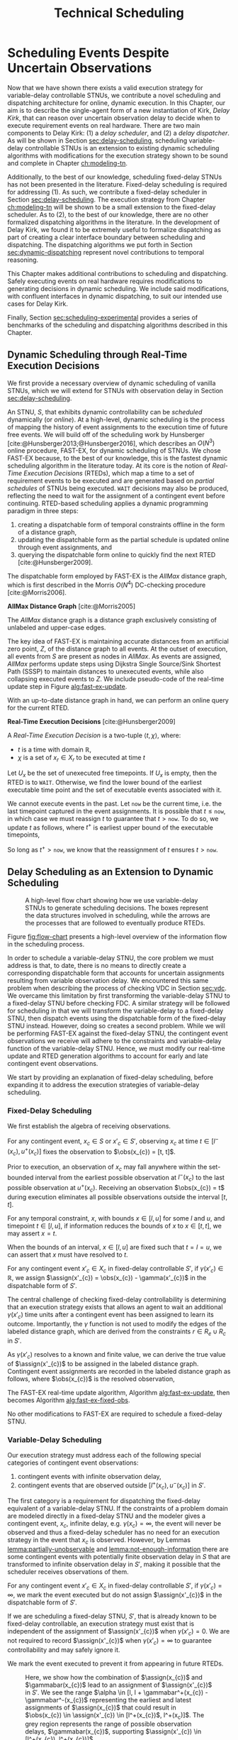 #+title: Technical Scheduling

* COMMENT
:PROPERTIES:
:startup: content
:END:
** TODO consistency with "noop"
is it =noop= or =no-op= or $\mathit{noop}$ or /noop/ or /no-op/?
** TODO consistency with capitalization and italics of Scheduler, Delay Scheduler, Dispatcher, Driver
** TODO we need an =updateSchedule= algo defined in the execution strategy section
include the fact that it returns if an event is buffered
** TODO clean up fast-ex algos
- [ ] double check accuracy!
- [ ] weird italics
- [ ] check for loop usage
** TODO fix:observations is weird. fix notation, caption
** TODO RTED defn is missing info in the scheduler section. also check it is accurate wrt code
** extra content 1
Bhargava et al. [cite:@Bhargava2018] addressed this ambiguity in contingent event assignment by
first transforming the VDC STNU into a controllability-equivalent fixed-delay STNU. With fixed
observation delay, we /do/ have the guarantee that we learn the exact assignment of contingent
events (so long as the observation delay is not infinite). Thus, scheduling a fixed-delay STNU only
differs from scheduling a vanilla STNU in that we must subtract a fixed observation delay when we
make contingent event assignments. Otherwise, the dispatchable form is the same as in the case of a
vanilla STNU, and we can choose any STNU scheduling algorithm to generate execution decisions.

# TODO explain "execution space" earlier?
# TODO wc "tractable"
The flow from variable-delay STNU to fixed-delay STNU to dispatchable form may appear sufficient to
enable scheduling of variable-delay STNUs, but we must contend with a novel issue: the execution
spaces of the original variable-delay STNU and its transformed fixed-delay equivalent are
mismatched. Nature is obliged to respect the uncertainties of the original variable-delay STNU. As
will be shown later, the fixed-delay equivalent reduces the execution space to make the
controllability check tractable. As such, we may receive observations outside the range of the
contingent links in the fixed-delay STNU, which we must reconcile with the dispatchable form. See
Figure [[fig:flow-chart]] for an overview of the information flow in scheduling a variable-delay STNU.
** old explanation of buffering and imagining
Next, in comparing the bounds of $x_{c}$ and $x'_{c}$ when $u - l \geq \gammabar^+(x_c) -
\gammabar^-(x_c)$, $x'_{c} \in [l^+(x_{c}), u^-(x_{c})]$ (Lemma [[lemma:main-tightening]]) there are
three regimes of observations of $\obs(x_{c})$ we must consider:

# TODO might be wordy
Nature decides in which regime we receive $\obs(x_{c})$. We are faced with the unique challenge of
deciding how to act when Nature selects an $\obs(x_{c})$ that fails to follow the constraints of
$S'$, eg. $\obs(x_{c}) < l^+(x_{c}) \lor \obs(x_{c}) > u^-(x_{c})$, which would lead to an
assignment, $\assign(x'_{c})$, in the first or third regimes above. In plainer words, the contingent
links of $S$ and $S'$ do not have the same constraints. We make assignments in $S'$, but we receive
observations from $S$. We need to decide how to act when we observe a contingent event earlier or
later than we expect according to $S'$, because if we blindly assigned $\assign(x'_{c})$ outside its
constraints from $S'$, we lose the guarantee of controllability. Our only choice is to find a
strategy to assign $x'_{c}$ that respects the constraints of $S'$, despite observing $x_{c}$ earlier
or later than expected. We do so by reasoning over the possible /range/ of assignments,
$\assign(x_{c})$, that could have led to a particular observation, $\obs(x_{c})$. What we find is
that, due to the uncertainty in observation delay, we are allowed to /modify/ our assignment of
$\assign(x'_{c})$ to ensure it respects $S'$. We present two modification strategies for addressing
the first and third cases, which we call /buffering/ and /imagining/ respectively.

We first address the case where $\obs(x_{c}) < l^+(x_{c})$. As shown in Lemma
[[lemma:buffering-imagining]], buffering is a valid execution strategy for early observations.

#+label: lemma:buffering
#+latex: \begin{lemma}
#+latex: \label{lemma:buffering}
If a contingent event, $x_{c} \in X_{c}$, is observed earlier than the bounds of $x'_{c}$ in $S'$
for a fixed-delay controllable $S'$, $\obs(x_{c}) < l^+(x_{c})$, we perform a /buffering/ operation
by letting $\assign(x'_{c}) = l^+(x_{c})$ in $S'$.
#+latex: \end{lemma}

#+latex: \begin{proof}
# Our strategy is to artificially assign \assign(x'_{c}) \in [l^+(x_{c}), l^+(x_{c})]$, or, in other
# words, /buffer/ it.

# TODO ditch g(x_c) in graph
# TODO subscripts and superscripts look like garbage in g docs
To demonstrate why buffering is sound, we compare the bounds of $x_{c}$ in $S$ and $x'_{c}$ in $S'$
to show that our execution strategy for $\assign(x'_{c})$ is applicable to any $\assign(x_{c}) \in
[l, l^+(x_{c})]$.

We know that $S'$ is fixed-delay controllable when $\assign(x'_{c}) \in [l^+(x_{c}), u^-(x_{c})]$.
Consider an observation at the lower bound of $\assign(x'_{c}), $\obs(x_{c}) = l^+(x_{c})$. We can
discern the range of possible assignments of $x_{c}$ in $S$ (Using Lemma
[[lemma:information-fixes-bounds]] to rewrite $o(x_{c}) = l^+(x_{c})$ as $o(x_{c}) = [l^+(x_{c}),
l^+(x_{c})]$).

#+begin_export tex
\begin{align*}
\obs(x_{c}) &= \assign(x_{c}) + \gammabar(x_{c}) \\
\assign(x_{c}) &= \obs(x_{c}) - \gammabar(x_{c}) \\
\assign(x_{c}) &= [l^+(x_{c}), l^+(x_{c})] - [\gammabar^-(x_{c}), \gammabar^+(x_{c})] \\
\assign(x_{c}) &= [l, l + (\gammabar^+(x_{c}) - \gammabar^-(x_{c}))]
\end{align*}
#+end_export

Let $\alpha = [l, l + (\gammabar^+(x_{c}) - \gammabar^-(x_{c}))]$ for this Lemma.

Given $S'$ is fixed-delay controllable, there must exist an execution strategy when $\assign(x'_{c})
= l^+(x_{c})$, which entails the same execution strategy applies for any assignment of
$\assign(x_{c}) \in \alpha$. Thus, during execution, if we can show that $\assign(x_{c}) \subseteq
\alpha$, we can safely act as if $\assign(x'_{c}) = l^+(x_{c})$.

Now, let $\obs(x_{c}) = l^+(x_{c}) - \epsilon$ for some small, positive $\epsilon$. Accordingly, it
is the case that $\assign(x_{c})$ must fall in the range,

#+begin_export tex
\begin{align*}
\assign(x_{c}) &= [(l^+(x_{c}) - \epsilon) - [\gammabar^-(x_{c}), \gammabar^+(x_{c})] \\
\assign(x_c) &= [l^+(x_{c}) - \epsilon, l^+(x_{c}) - \epsilon] - [\gammabar^-(x_{c}), \gammabar^+(x_{c})] \\
\assign(x_c) &= [l - \epsilon, l + (\gammabar^+(x_{c}) - \gammabar^-(x_{c})) - \epsilon]
\end{align*}
#+end_export

Of course, $\assign(x_{c})$ must respect the original bounds of $x_{c}$, $x_{c} \in [l, u]$.

#+begin_export tex
\begin{align*}
\assign(x_c) &= [l - \epsilon, l + \gammabar^+(x_{c}) - \gammabar^-(x_{c}) - \epsilon] \cap [l, u]
\assign(x_c) &= [l, l + (\gammabar^+(x_{c}) - \gammabar^-(x_{c})) - \epsilon]
\end{align*}
#+end_export

Let $\beta = [l, l + (\gammabar^+(x_{c}) - \gammabar^-(x_{c})) - \epsilon]$ for this Lemma. See
Figure [[fig:observations]] for a visual representation of how an observation $\obs(x_{c})$ is
interpreted as an assignment \assign(x'_{c})$ during scheduling.

We see that $\beta \subset \alpha$. Thus, if we receive an observation $\obs(x_{c})$ earlier than
$l^+(x_{c})$, we may safely buffer by applying the execution strategy from an assignment of
$\obs(x_{c}) = \assign(x'_{c}) = l^+(x_{c})$.
#+begin_export tex
\end{proof}
#+end_export

Next,we address the case where $\obs(x_{c}) > u^-(x_{c})$.

#+label: lemma:imagining
#+begin_export tex
\begin{lemma}
\label{lemma:imagining}
If a contingent event, $x_{c} \in X_{c}$, will be observed after the bounds of $x'_{c}$, $\obs(x_{c}) > u^-(x_{c})$, we \textit{imagine} we have received it by assigning $\assign(x'_{c}) = u^-(x_{c})$ in $S'$.
\end{lemma}
#+end_export

#+begin_export tex
\begin{proof}
#+end_export
We apply the same argument to /imagining/ late events. We now consider an observation at the upper
bounds of $x'_{c}$, $\obs(x_{c}) = \assign(x'_{c}) = u^-(x_{c})$. We then have a new $\alpha$
representing the range of the earliest and latest assignments to $\assign(x_{c})$,

#+begin_export tex
\begin{align*}
\alpha &= u^-(x_{c}) - g(x_{c}) \\
       &= [u^-(x_{c}), u^-(x_{c})] - [\gammabar^-(x_{c}), \gammabar^+(x_{c})] \\
\alpha &= [u - (\gammabar^+(x_{c}) - \gammabar^-(x_{c})), u]
\end{align*}
#+end_export

Once again, if $S'$ is fixed-delay controllable, there must exist an execution strategy for
$\assign(x'_{c}) = u^-(x_{c})$. It follows that we can apply this execution strategy when
$\assign(x_{c}) \in \alpha$.

If we receive a late observation, $\obs(x_{c}) = u^-(x_{c}) + \epsilon$, we find that
$\assign(x_{c})$ must fall in the range of a new $\beta$, where

#+begin_export tex
\begin{align*}
\beta &= \left[ (u^-(x_{c}) + \epsilon) - g(x_{c}) \right] \cap [l, u] \\
      &= \left[ [u^-(x_{c}) + \epsilon, u^-(x_{c}) + \epsilon] - [\gammabar^-(x_{c}), \gammabar^+(x_{c})] \right] \cap [l, u] \\
      &= [u - (\gammabar^+(x_{c}) - \gammabar^-(x_{c})) + \epsilon, u + \epsilon] \cap [l, u] \\
\beta &= [u - (\gammabar^+(x_{c}) - \gammabar^-(x_{c})) + \epsilon, u]
\end{align*}
#+end_export

We find that $\beta \subset \alpha$ again and can safely imagine that we received $\obs(x_{c}) =
u^-(x_{c})$. Of course, we need not wait to receive a late observation of $x_{c}$ only to assign it
to a time in the past. During execution, if we have not received $\obs(x_{c})$ by $u^-(x_{c})$, we
imagine an observation arrived at $\obs(x_{c}) = u^-(x_{c})$ and thus assign $\assign(x'_{c}) =
u^-(x_{c})$. We then ignore the real observation of $x_{c}$ that we receive later.
#+begin_export tex
\end{proof}
#+end_export

** extra content 2 - analogy
To solidify the process of scheduling a variable-delay STNU, consider the following analogy.

#+begin_quote
Alex wants to go hiking in the woods. The area is unfamiliar to them, so they ask their friend, Sam,
who hiked these trails a long time ago, to give them directions to traverse from the trailhead to a
particularly spectacular overlook. Sam has a working idea of the trail map, but their memory is
imperfect. Regardless, they guarantee Alex that their directions will lead Alex to the overlook even
if the woods have changed over the years. Sam writes down directions like "turn left after 500
meters at the giant oak tree" and "turn right after 100 meters when you see the brook." Alex knows
that Nature will not necessarily obey Sam's directions. They may observe a giant oak tree earlier
than expected, so they must then wait to take the next trail going left. Or the brook may have dried
up, so they imagine they saw one near where Sam thought it would be and take the next right. While
hiking, Alex is charged with reconciling Sam's directions with their own observations. Even though
they may identify the landmarks in Sam's directions earlier or later than expected, their actions
will need to follow Sam's instructions to maintain the guarantee of reaching the overlook.
#+end_quote

In our analogy, $S$ models the current state of the hiking trails and the full range of projections,
while $S'$ is Sam's working memory of them. Sam's directions are the execution strategy described by
the AllMax graph we get by checking the fixed-delay controllability of $S'$. Observations of Nature
obey $S$. Alex is charged with reconciling their observations from $S$ with Sam's hiking directions
from $S'$. The analogy ends here, though, as the math and logic of temporal reasoning do not neatly
translate into hiking. Luckily, we have more information than Alex. Unlike human memory, which is
untrustworthy and irrational, the fixed-delay STNU, $S'$, is created by a set of Lemmas with
deterministic outcomes. As such, we have the means to interpret how observations in $S$ /would
appear/ in $S'$, which will be critical in adapting our fixed-delay execution strategy in response
to variable observation delay.

Our key challenge for scheduling an STNU with variable observation delay is reconciling observations
from $S$ with the dispatchable form from $S'$.

During execution, we observe the outcome of contingent events $\obs(x_{c})$ in $S$, but we make
assignments in the dispatchable form of $\assign(x'_{c})$ in $S'$. Despite being equivalent with
respect to controllability, the bounds of contingent links $x_{c}$ in $S$ and $x'_{c}$ in $S'$ are
not equivalent.
** extra content about the dispatcher
# TODO is the salient point here RTEDs? or is there something else that's more important about the
# relationship between the dispatcher and the scheduler?
This thesis contributes a dynamic dispatching algorithm for which the process of generating RTEDs is
a subroutine. As such, a dedicated dispatcher layer is required to
translate RTEDs to real actions at the right time. The dispatcher will request RTEDs and then wait
until the time window of the execution to trigger their execution.

# This thesis contributes a novel dispatching algorithm that works with any dynamic scheduler.

# TODO these paragraphs need to be cleaned up and streamlined

# scheduler doesn't do any "extraneous" jobs (extraneous is a good word. use it?)
A /dynamic dispatcher/ (or just "dispatcher") is an interface layer situated between the scheduler
and a /driver/ that communicates with hardware. The dispatcher has a two-fold responsibility: it
triggers the execution of RTEDs in the outside world by communicating with the driver (Section
[[sec:dynamic-dispatching]]), and it relays observations from the outside world about the execution of
events to the scheduler (Section [[sec:event-observations]]). An explicit dispatching layer allows us to
centralize the logic for interacting with the outside world therein, keeping the scheduler simple.
In the implementation of Kirk used in this thesis, the scheduler wholly consists of the algorithms
described above, nothing more. We go so far as to enforce that the scheduler itself has no notion of
a clock. Instead, the dispatcher has a clock. When the dispatcher wants the scheduler to update
itself, it is required to send both an event and a elapsed time to the scheduler.

Consequently, the dispatching algorithm is separate from the scheduler. As such, there is no hard
requirement on the FAST-EX-based scheduler described above. Any scheduling algorithm that produces
RTEDs adhering to Definition [[def:rted-op]] would be compatible with the dispatcher described below.

** I think VDC->FDC algo? not sure why this was here
Let $x$ be a temporal event, $x \forall x \in X_{c} \cup X_{e}$.

#+begin_export tex
\begin{algorithm}[H]
\SetAlgoLined
\SetKwFunction{Return}{return}
\SetKwInput{Input}{Input}
\SetKwInput{Output}{Output}
\SetKwInput{Algorithm}{\textsc{VDC-FAST-EX-Update}}
\SetKwInput{Initialize}{Initialization}
\SetKwIF{If}{ElseIf}{Else}{if}{then}{else if}{else}{endif}
\Indm
\Input{AllMax Graph $G$; fixed-delay function $\gamma(x'_{c})$; Observation $\obs(x_{c})$}
\Output{Updated AllMax Graph $G$}
\Initialize{}
\Indp
\Indm
\Algorithm{}
\Indp
\For{$l \in S'.contingentLinks()$} {
    $x_c \leftarrow l.endpoint()$\;
    $a, b \leftarrow l.bounds()$\;
    \If{$\gammabar^+(x_c) == \infty$ or $\gammabar^+(x_c) == \gammabar^-(x_c)$} {
        $\gamma'(x_c) \leftarrow \gammabar^+(x_c)$\;
    } \ElseIf {$b - a < \gammabar^+(x_c) - \gammabar^-(x_c)$} {
        $\gamma'(x_c) \leftarrow \infty$\;
    }
    \Else {
        $l.setBounds(a + \gammabar^+(x_c), b + \gammabar^-(x_c))$\;
        $\gamma'(x_c) \leftarrow 0$\;
        \For{$l' \in x_c.outgoingReqLinks()$} {
            $u, v \leftarrow l'.bounds()$\;
            $l'.setBounds(u - \gammabar^-(x_c), v - \gammabar^+(x_c))$\;
        }
        \For{$l' \in x_c.incomingReqLinks()$} {
            $u, v \leftarrow l'.bounds()$\;
            $l'.setBounds(u + \gammabar^+(x_c), v + \gammabar^-(x_c))$\;
        }
    }
}
\Return $S', \gamma'$
\caption{Algorithm for updating the AllMax graph when an observation arrives}
\label{alg:conversion}
\end{algorithm}
#+end_export
** something about practicalities of string event-ids
While we made a careful distinction between $x_{c}$ and $x'_{c}$ in our discussion of scheduling, in
our implementation it was important to be able to easily replace one with another when looking up
values in hash-tables and lists. For instance, to implement Equation [[eqn:fixed-recording]], we receive
$x_{c}$ but key the fixed-delay function on $x'_{c}$. Rather than adding an additional translation
layer, we give each temporal event in $S$ a unique name, all of which get copied to their equivalent
events in $S'$. Hash-tables are keyed on event names, vastly simplifying lookups in the AllMax
graph, delay function, and elsewhere.
** TODO fix dish install diagram
- [ ] doesn't need lambda
- [ ] the dashed circles need to be swapped! wrong events are highlighted as contingent!!!

* Scheduling Events Despite Uncertain Observations
<<ch:delay-scheduling>>

Now that we have shown there exists a valid execution strategy for variable-delay controllable
STNUs, we contribute a novel scheduling and dispatching architecture for online, dynamic execution.
In this Chapter, our aim is to describe the single-agent form of a new instantiation of Kirk, /Delay
Kirk/, that can reason over uncertain observation delay to decide when to execute requirement events
on real hardware. There are two main components to Delay Kirk: (1) a /delay scheduler/, and (2) a
/delay dispatcher/. As will be shown in Section [[sec:delay-scheduling]], scheduling variable-delay
controllable STNUs is an extension to existing dynamic scheduling algorithms with modifications for
the execution strategy shown to be sound and complete in Chapter [[ch:modeling-tn]].

Additionally, to the best of our knowledge, scheduling fixed-delay STNUs has not been presented in
the literature. Fixed-delay scheduling is required for addressing (1). As such, we contribute a
fixed-delay scheduler in Section [[sec:delay-scheduling]]. The execution strategy from Chapter
[[ch:modeling-tn]] will be shown to be a small extension to the fixed-delay scheduler. As to (2), to the
best of our knowledge, there are no other formalized dispatching algorithms in the literature. In
the development of Delay Kirk, we found it to be extremely useful to formalize dispatching as part
of creating a clear interface boundary between scheduling and dispatching. The dispatching
algorithms we put forth in Section [[sec:dynamic-dispatching]] represent novel contributions to temporal
reasoning.

This Chapter makes additional contributions to scheduling and dispatching. Safely executing events
on real hardware requires modifications to generating decisions in dynamic scheduling. We include
said modifications, with confluent interfaces in dynamic dispatching, to suit our intended use cases
for Delay Kirk.

Finally, Section [[sec:scheduling-experimental]] provides a series of benchmarks of the scheduling and
dispatching algorithms described in this Chapter.

** Dynamic Scheduling through Real-Time Execution Decisions
<<sec:dynamic-scheduling>>

We first provide a necessary overview of dynamic scheduling of vanilla STNUs, which we will extend
for STNUs with observation delay in Section [[sec:delay-scheduling]].

An STNU, $S$, that exhibits dynamic controllability can be /scheduled/ dynamically (or /online/). At
a high-level, dynamic scheduling is the process of mapping the history of event assignments to the
execution time of future free events. We will build off of the scheduling work by Hunsberger
[cite:@Hunsberger2013;@Hunsberger2016], which describes an $O(N^{3})$ online procedure, FAST-EX, for
dynamic scheduling of STNUs. We chose FAST-EX because, to the best of our knowledge, this is the
fastest dynamic scheduling algorithm in the literature today. At its core is the notion of
/Real-Time Execution Decisions/ (RTEDs), which map a time to a set of requirement events to be
executed and are generated based on /partial schedules/ of STNUs being executed. =WAIT= decisions
may also be produced, reflecting the need to wait for the assignment of a contingent event before
continuing. RTED-based scheduling applies a dynamic programming paradigm in three steps:

# TODO why did I use Hunsberger2009 here? not 2016?
1. creating a dispatchable form of temporal constraints offline in the form of a distance graph,
2. updating the dispatchable form as the partial schedule is updated online through event
   assignments, and
3. querying the dispatchable form online to quickly find the next RTED [cite:@Hunsberger2009].

The dispatchable form employed by FAST-EX is the /AllMax/ distance graph, which is first described
in the Morris $O(N^{4})$ DC-checking procedure [cite:@Morris2006].

#+latex: \begin{defn}
*AllMax Distance Graph* [cite:@Morris2005]

The /AllMax/ distance graph is a distance graph exclusively consisting of unlabeled and upper-case
edges.
#+latex: \end{defn}

The key idea of FAST-EX is maintaining accurate distances from an artificial zero point, $Z$, of the
distance graph to all events. At the outset of execution, all events from $S$ are present as nodes
in /AllMax/. As events are assigned, /AllMax/ performs update steps using Dijkstra Single
Source/Sink Shortest Path (SSSP) to maintain distances to unexecuted events, while also collapsing
executed events to $Z$. We include pseudo-code of the real-time update step in Figure
[[alg:fast-ex-update]].

# TODO define replacement edge. maybe 1-3 sentences at most

#+label: alg:fast-ex-update
#+begin_export tex
\begin{algorithm}
\SetAlgoLined
\SetKwFunction{Return}{return}
\SetKwInput{Input}{Input}
\SetKwInput{Output}{Output}
\SetKwInput{Algorithm}{\textsc{FAST-EX Update}}
\SetKwInput{Initialize}{Initialization}
\SetKwIF{If}{ElseIf}{Else}{if}{then}{else if}{else}{endif}
\Indm
\Input{Time $t$; Set of newly executed events $\texttt{Exec} \subseteq X_{e} \cup X_{r}$; AllMax Graph $G$; Distance matrix $D$, where $D(A, B)$ is the distance from $A$ to $B$}
\Output{Updated $D$}
\Indp
\Algorithm{}
\Indp
\For{each contingent event $C \in \texttt{Exec}$} {
    Remove each upper-case edge, $\edge{Y}{A}{C:-w}$, labled by $C$\;
    Replace each edge from $Y$ to $Z$ with the strongest replacement edge\;
}
\For{each event $E \in \texttt{Exec}$} {
    Add lower-bound edge $\edge{E}{Z}{-t}$\;
}
For each event $X$, update $D(X, Z)$ using Dijkstra Single-Sink Shortest Paths\;
\For{each event $E \in \texttt{Exec}$} {
    Add upper-bound edge $\edge{Z}{E}{t}$\;
}
For each event $X$, update $D(Z, X)$ using Dijkstra Single-Source Shortest Paths\;
\caption{Algorithm for updating distances for all events in relation to $Z$ upon the execution of an event. Adapated from \citeprocitem{3}{[3]}, Fig. 19.}
\label{alg:fast-ex-update}
\end{algorithm}
#+end_export

With an up-to-date distance graph in hand, we can perform an online query for the current RTED.

#+latex: \begin{defn}
*Real-Time Execution Decisions* [cite:@Hunsberger2009]

A /Real-Time Execution Decision/ is a two-tuple $\langle t, \chi \rangle$, where:
- $t$ is a time with domain $\mathbb{R}$,
- $\chi$ is a set of $x_{r} \in X_{r}$ to be executed at time $t$
#+latex: \end{defn}

Let $U_{x}$ be the set of unexecuted free timepoints. If $U_{x}$ is empty, then the RTED is to
=WAIT=. Otherwise, we find the lower bound of the earliest executable time point and the set of
executable events associated with it.

#+label: eqn:rted1
\begin{align}
t &= \min\{-D(X, Z)~|~X \in U_{x}\} \\
\label{eqn:rted-chi}
\chi &= \{X \in U_{x}~|~-D(X, Z) = t\}
\end{align}

We cannot execute events in the past. Let =now= be the current time, i.e. the last timepoint
captured in the event assignments. It is possible that $t \leq \texttt{now}$, in which case we must
reassign $t$ to guarantee that $t > \texttt{now}$. To do so, we update $t$ as follows, where $t^+$
is earliest upper bound of the executable timepoints,

#+label: eqn:rted2
\begin{align}
t^+ &= \min\{D(Z, X)~|~X \in U_{x}\} \\
\label{eqn:rted-t}
t &= \cfrac{\texttt{now} + t^+}{2}
\end{align}

So long as $t^+ > \texttt{now}$, we know that the reassignment of $t$ ensures $t > \texttt{now}$.

** Delay Scheduling as an Extension to Dynamic Scheduling
<<sec:delay-scheduling>>

#+ATTR_ORG: :width 400
#+ATTR_LATEX: :width 0.8\textwidth
#+caption: A high-level flow chart showing how we use variable-delay STNUs to generate scheduling decisions. The boxes represent the data structures involved in scheduling, while the arrows are the processes that are followed to eventually produce RTEDs.
#+label: fig:flow-chart
[[file:../images/flow-chart.png]]

Figure [[fig:flow-chart]] presents a high-level overview of the information flow in the scheduling
process.

In order to schedule a variable-delay STNU, the core problem we must address is that, to date, there
is no means to directly create a corresponding dispatchable form that accounts for uncertain
assignments resulting from variable observation delay. We encountered this same problem when
describing the process of checking VDC in Section [[sec:vdc]]. We overcame this limitation by first
transforming the variable-delay STNU to a fixed-delay STNU before checking FDC. A similar strategy
will be followed for scheduling in that we will transform the variable-delay to a fixed-delay STNU,
then dispatch events using the dispatchable form of the fixed-delay STNU instead. However, doing so
creates a second problem. While we will be performing FAST-EX against the fixed-delay STNU, the
contingent event observations we receive will adhere to the constraints and variable-delay function
of the variable-delay STNU. Hence, we must modify our real-time update and RTED generation
algorithms to account for early and late contingent event observations.

# TODO rewrite
We start by providing an explanation of fixed-delay scheduling, before expanding it to address the
execution strategies of variable-delay scheduling.

*** Fixed-Delay Scheduling

# TODO wc algebra
We first establish the algebra of receiving observations.

# TODO remind people what the primes mean

#+label: lemma:information-fixes-bounds
#+latex: \begin{lemma}
#+latex: \label{lemma:information-fixes-bounds}
For any contingent event, $x_{c} \in S$ or $x'_{c} \in S'$, observing $x_{c}$ at time $t \in
[l^-(x_{c}), u^+(x_{c})]$ fixes the observation to $\obs(x_{c}) = [t, t]$.
#+latex: \end{lemma}
#+latex: \begin{proof}

# TODO use def:schedule-as-interval?

Prior to execution, an observation of $x_{c}$ may fall anywhere within the set-bounded interval from
the earliest possible observation at $l^-(x_{c})$ to the last possible observation at $u^+(x_{c})$.
Receiving an observation $\obs(x_{c}) = t$ during execution eliminates all possible observations
outside the interval $[t, t]$.
#+latex: \end{proof}

#+label: lemma:equal-is-fixed-bounds
#+latex: \begin{lemma}
#+latex: \label{equal-is-fixed-bounds}
For any temporal constraint, $x$, with bounds $x \in [l, u]$ for some $l$ and $u$, and timepoint $t
\in [l, u]$, if information reduces the bounds of $x$ to $x \in [t, t]$, we may assert $x = t$.
#+latex: \end{lemma}

#+latex: \begin{proof}
# TODO is this sound?
When the bounds of an interval, $x \in [l, u]$ are fixed such that $t = l = u$, we can assert that
$x$ must have resolved to $t$.
#+latex: \end{proof}

#+label: lemma:subtract-gamma
#+latex: \begin{lemma}
#+latex: \label{lemma:subtract-gamma}
For any contingent event $x'_{c} \in X_{c}$ in fixed-delay controllable $S'$, if $\gamma(x'_{c}) \in
\mathbb{R}$, we assign $\assign(x'_{c}) = \obs(x_{c}) - \gamma(x'_{c})$ in the dispatchable form of
$S'$.
#+latex: \end{lemma}

#+latex: \begin{proof}
The central challenge of checking fixed-delay controllability is determining that an execution
strategy exists that allows an agent to wait an additional $\gamma(x'_{c})$ time units after a
contingent event has been assigned to learn its outcome. Importantly, the $\gamma$ function is not
used to modify the edges of the labeled distance graph, which are derived from the constraints $r
\in R_{e} \cup R_{c}$ in $S'$.

As $\gamma(x'_{c})$ resolves to a known and finite value, we can derive the true value of
$\assign(x'_{c})$ to be assigned in the labeled distance graph. Contingent event assignments are
recorded in the labeled distance graph as follows, where $\obs(x_{c})$ is the resolved observation,

#+label: eqn:fixed-recording
#+begin_export tex
\begin{align}\assign(x'_c) = \obs(x_c) - \gamma(x'_c) \label{eqn:fixed-recording}
\end{align}
#+end_export
#+latex: \end{proof}

The FAST-EX real-time update algorithm, Algorithm [[alg:fast-ex-update]], then becomes Algorithm
[[alg:fast-ex-fixed-obs]].

#+label: alg:fast-ex-fixed-obs
#+begin_export tex
\begin{algorithm}
\SetAlgoLined
\SetKwFunction{Return}{return}
\SetKwInput{Input}{Input}
\SetKwInput{Output}{Output}
\SetKwInput{Algorithm}{\textsc{FAST-EX Update with Fixed Observation Delay}}
\SetKwInput{Initialize}{Initialization}
\SetKwIF{If}{ElseIf}{Else}{if}{then}{else if}{else}{endif}
\Indm
\Input{Time $t$; Set of newly observed events $\texttt{Exec} \subseteq X_{e} \cup X_{r}$; AllMax Graph $G$; Distance matrix $D$, where $D(A, B)$ is the distance from $A$ to $B$; Fixed-delay function $\gamma$;}
\Output{Updated $D$}
\Indp
\Algorithm{}
\Indp
\For{each contingent event $C \in \texttt{Exec}$} {
    $\assign(C) \leftarrow \obs(C) - \gamma(C)$\;
    Remove each upper-case edge, $\edge{Y}{A}{C:-w}$, labled by $C$\;
    Replace each edge from $Y$ to $Z$ with the strongest replacement edge\;
}
\For{each event $E \in \texttt{Exec}$} {
    Add lower-bound edge $\edge{E}{Z}{-t}$\;
}
For each event $X$, update $D(X, Z)$ using Dijkstra Single-Sink Shortest Paths\;
\For{each event $E \in \texttt{Exec}$} {
    Add upper-bound edge $\edge{Z}{E}{t}$\;
}
For each event $X$, update $D(Z, X)$ using Dijkstra Single-Source Shortest Paths\;
\caption{Algorithm for updating distances for all events in relation to $Z$ upon the execution or observation of an event.}
\label{alg:fast-ex-fixed-obs}
\end{algorithm}
#+end_export

No other modifications to FAST-EX are required to schedule a fixed-delay STNU.

*** Variable-Delay Scheduling

# TODO probably needs to say we're building off FDC

Our execution strategy must address each of the following special categories of contingent event
observations:

# TODO remind $S'$, which lemmas. highlight that general strategy for VDC will do FDC transformation first and it creates these two problems... ref back to prev chapters

# TODO num 1 is also a problem for fixed delay! move up

1. contingent events with infinite observation delay,
2. contingent events that are observed outside $[l^+(x_{c}), u^-(x_{c})]$ in $S'$.

The first category is a requirement for dispatching the fixed-delay equivalent of a variable-delay
STNU. If the constraints of a problem domain are modeled directly in a fixed-delay STNU and the
modeler gives a contingent event, $x_{c}$, infinite delay, e.g. $\gamma(x_{c}) = \infty$, the event
will never be observed and thus a fixed-delay scheduler has no need for an execution strategy in the
event that $x_{c}$ is observed. However, by Lemmas [[lemma:partially-unobservable]] and
[[lemma:not-enough-information]] there are some contingent events with potentially finite observation
delay in $S$ that are transformed to infinite observation delay in $S'$, making it possible that the
scheduler receives observations of them.

#+label: lemma:ignore-inf-delay
#+latex: \begin{lemma}
#+latex: \label{lemma:ignore-inf-delay}
For any contingent event $x'_{c} \in X_{c}$ in fixed-delay controllable $S'$, if $\gamma(x'_{c}) =
\infty$, we mark the event executed but do not assign $\assign(x'_{c})$ in the dispatchable form of
$S'$.
#+latex: \end{lemma}

#+latex: \begin{proof}
If we are scheduling a fixed-delay STNU, $S'$, that is already known to be fixed-delay controllable,
an execution strategy must exist that is independent of the assignment of $\assign(x'_{c})$ when
$\gamma(x'_{c}) = 0$. We are not required to record $\assign(x'_{c})$ when $\gamma(x'_{c}) = \infty$
to guarantee controllability and may safely ignore it.

We mark the event executed to prevent it from appearing in future RTEDs.
#+latex: \end{proof}

#+label: fig:observations
#+attr_latex: :width 3in
#+caption: Here, we show how the combination of $\assign(x_{c})$ and $\gammabar(x_{c})$ lead to an assignment of $\assign(x'_{c})$ in $S'$. We see the range $\alpha \in [l, l + \gammabar^+(x_{c}) - \gammabar^-(x_{c})$ representing the earliest and latest assignments of $\assign(x_{c})$ that could result in $\obs(x_{c}) \in \assign(x'_{c}) \in [l^+(x_{c})$, l^+(x_c)]$. The grey region represents the range of possible observation delays, $\gammabar(x_{c})$, supporting $\assign(x'_{c}) \in [l^+(x_{c}), l^+(x_{c})]$.
[[file:../images/viz-l-plus.png]]

The second category refers to the need for buffering and imagining events as a result of Lemma
[[lemma:main-tightening]] using the execution strategy proven to be valid in Lemma
[[lemma:buffering-imagining]]. There are three regimes of contingent event observations to address.

1. $\obs(x_{c})  \in [l^-(x_{c}), l^+(x_{c}))$, ie. strictly earlier than the range
   of $\assign(x'_{c})$,
2. $\obs(x_{c}) \in [l^+(x_{c}), u^-(x_{c})]$, ie. the range equivalent to $x'_{c}$, and
3. $\obs(x_{c}) \in(u^-(x_{c}), u^+(x_{c})]$, ie. strictly later than the range of
   $\assign(x'_{c})$.

Note that we omit the $-\gamma(x'_{c})$ term from Equation [[eqn:fixed-recording]] in this analysis due
to the fact that $\gamma(x'_{c}) = 0$ after applying Lemma [[lemma:main-tightening]].

Our execution strategy is to then make the following assignments during the FAST-EX real-time
update.

# TODO why is this not rendering!?
#+begin_export tex
\begin{equation}
\assign(x'_c) = \begin{cases}
l^+(x_{c})  & \text{if } \obs(x_{c}) \in [l^-(x_{c}), l^+(x_{c})) \mathit{~(buffering)} \\
\obs(x_{c}) & \text{if } \obs(x_{c}) \in [l^+(x_{c}), u^-(x_{c})] \\
u^-(x_{c})  & \text{if } \obs(x_{c}) \in (u^-(x_{c}), u^+(x_{c})] \mathit{~(imagining)}
\end{cases}
\end{equation}
#+end_export

# TODO or the assignment might fail altogether!
# TODO make it clear that observing does not mean you can instantly assign. THIS IS PART OF THE DIFF BETWEEN REGULAR AND DELAY SCHEDULER
In the first case, we cannot immediately schedule buffered events. It may be the case that there are
other unexecuted timepoints between $\obs(x_{c})$ and $l^+(x_{c})$. If we make an assignment at
$l^+(x_{c})$, we would be preempting later timepoints, which would cause us to later make
assignments in the past, which invalidates our assumptions of partial history. Thus, we buffer
$x'_{c}$ in the sense that we must wait until $l^+(x_{c})$ to assign $\assign(x'_{c}) = l^+(x_{c})$.

In the last case, late observations are assigned to an earlier time. During execution, time is
always increasing. There is no need to wait to make an observation after $u^-(x_{c})$. Instead, we
modify RTED generation, namely Equation [[eqn:rted1]], such that we dispatch $x'_{c}$ at $u^-(x_{c})$ if
it is not been observed before $u^-(x_{c})$. Let $U_{c}$ be the set of unobserved contingent
timepoints.

# TODO this omits t_U logic! needs to be fixed

#+label: rted-with-ctg
\begin{align}
t_{x} &= \min\{-D(X, Z)~|~X \in U_{x}\} \\
t_{c} &= \min\{D(Z, X)~|~X \in U_{c}\} \\
t &= \min\{t_{x}, t_{c}\} \\
\chi_{x} &= \{X \in U_{x}~|~-D(X, Z) = t\} \\
\chi_{c} &= \{X \in U_{c}~|~D(Z, X) = t\} \\
\chi &= \chi_{x} \cup \chi_{c}
\end{align}

We see that RTEDs may now include unobserved (or unexecuted) contingent timepoints at their upper
bounds. Note that there is no need to distinguish between contingent events that are the result of
tightening during the fixed-delay transformation by applying Lemma [[lemma:main-tightening]] and others.
We assume that the contingent constraints of the variable-delay STNU accurately reflect Nature. The
latest any other contingent event should be observed is their upper bound in $S'$ and thus should
never be in the set of events, $\chi$, of an executed RTED.

We have defined variable-delay execution strategies for when contingent events have infinite delay
and tightened constraints. The remaining category of contingent events is when a contingent event
has a finite, non-zero $\gamma(x'_{c})$ in $S'$. If that is the case, $x'_{c}$ must have had fixed
observation delay in $S$, Lemma [[lemma:emulating-fixed]], and can be scheduled normally after backing
out the observation delay with Equation [[eqn:fixed-recording]].

We have addressed the key issue of reconciling observations from $S$ with the dispatchable form from
$S'$. Section [[sec:delay-scheduler]] will present a dispatcher and wrapper algorithms on top of FAST-EX
that combine to add robustness for variable observation delay.

** Experimental Analysis
<<sec:scheduling-experimental>>

We first introduce an example which models a construction task on the lunar surface that will be
used to randomly generate STNUs with realistic constraints for benchmarking purposes. We then
describe benchmarks against the performance of the real-time FAST-EX update with the variable-delay
execution strategy, the dispatching routine, and observations. All benchmark code can be found at
[[https://gitlab.com/enterprise/enterprise]] in the =kirk-v2/benchmarks= directory.

#+label: fig:dish-stnu
#+attr_latex: :width 1\textwidth
#+caption: An STNU representing the installation and test of repeater antennas. Each row represents a single rover. The episode durations are representative of the bounds used in simulation.
[[file:../images/dish-install-stnu.png]]

It is possible that, before NASA is ready to grow the population of a lunar base, there is a need to
prepare a communications infrastructure near a habitat with a large grid of repeater antennas. This
scenario depicted with the STNU in Figure [[fig:dish-stnu]] represents an installation task wherein $i$
rovers (mobile robot) are each installing $j$ surface signal repeater antennas. During the activity,
every rover is responsible for installing one repeater. Each event, $X$, is represented for the
$i$-th rover and $j$-th repeater as $X_{i,j}$. All numbers in the figure are representative of the
minimum and maximum of the randomly generated constraints in the benchmarks.

The rovers work in parallel, with a $[0, \infty)$ requirement link from the start of the STNU to
each $A_{i,1}$ (not shown). The first episode, $\conedge{A_{i,j}}{B_{i,j}}{}$, represents traversing
to the site of the installation. We model traverses as uncontrollable due to the fact that crews are
embarking across unknown terrain. Once at the site, an antenna is installed as represented by
$\edge{B_{i,j}}{C_{i,j}}{}$. Each repeater needs to have its configuration tested and confirmed
working by $D_{i,j}$, represented by the edge $\conedge{C_{i,j}}{D_{i,j}}{}$. Confirmation takes the
form of a request-response cycle to the ground. We model $D_{i,j}$ as uncontrolled and with variable
delay because each antenna takes an unknown time to self-configure and the crew does not know when
they will receive a response from Earth that the repeater installation has been verified due to
uncertainty in communication. Bandwidth is limited, so we limit the number of repeaters
simultaneously sending requests to their configuration. We use the $\edge{D_{i,j}}{C_{i+1,j}}{}$
links to enforce that the start of the confirmation of the next repeater does not begin until after
the previous repeater's confirmation. Confirmations are required until we reach the last crew member
or the last activity. Once testing is complete, the rovers clean up their workstations,
$\edge{D_{i,j}}{A_{i,j+1}}{}$ and then repeat the cycle until all antennas have been installed.

To perform the benchmarks, we generated variable-delay STNUs of increasing sizes with randomly
determined constraints as previously described. We immediately checked VDC of each STNU, and would
generate new STNUs of a given size until we found one that was confirmed to be VDC. We then
simulated scheduling and dispatching of the STNU with a faster-than-realtime clock. No driver was
present, so all real events were scheduled immediately.

These data were collected on an Intel i7-10710U 6c/12t mobile processor with 16GB of RAM in a
ThinkPad X1 Carbon Gen 7 laptop. All tests were run while the laptop was attached to wall power. The
code was written in Common Lisp and all benchmarks were run with Steel Bank Common Lisp version
2.0.1. To reduce the time spent running benchmarks, we scheduled multiple STNUs in parallel, with
each STNU being scheduled in its own thread.

The regressions below were performed using the Python packages ~scipy~ [cite:@2020SciPy-NMeth] and
~sklearn~ [cite:@scikit-learn], then graphed with ~matplotlib~ [cite:@Hunter:2007].

The implementation of the delay scheduler from which these data were collected has a bug that we
have been unable to identify. We have only seen the bug surface with STNUs with more than about 50
events. The bug takes effect when observing a contingent event, $x_{c}$, which has incoming
contingent constraint $[l, u]$. If we observe $x_{c}$ at some time $t$, where $l \leq t < u$, the
Dijkstra SSSP subroutine may unexpectedly find a negative edge and raise an error. We have been
able to replicate the problem for specific STNUs with specific observations, and, as of the time of
this writing, we are still investigating the cause. We do not believe it meaningfully impacts the
validity of the benchmarks below.

*** Scheduling

We start with the runtime performance of schedule updates. There can be runtime variance for each
individual call to the scheduling update routine, so we focus on the total time spent scheduling all
events in the STNU. According to the FAST-EX algorithm, the total runtime is dominated by the $O(N
\log N)$ runtime of Dijkstra SSSP, where $N$ is the total number of events. Thus, the total runtime
to schedule every event in an STNU is $O(N^{2} \log N)$ [cite:@Hunsberger2016 p.144]. Given the
changes we made to FAST-EX are also dominated by Dijkstra SSSP, we expect to see the same runtime
performance here.

Figure [[fig:runtime-scheduling-sub-300]] clearly shows that the total time spent scheduling STNUs with
$N \leq 300$ follows $O(N^{2} \log N)$ as expected, with a coefficient of determination for the
regression of $R^{2} = 0.995$.

#+label: fig:runtime-scheduling-sub-300
#+attr_latex: :width 0.8\textwidth
#+caption: Total runtime data for scheduling all events in VDC STNUs where $N \leq 300$.
file:../images/scheduling-total-runtime-sub-300.png

If we expand the size of STNUs to $N \leq 600$, then we see the total runtime correspond less
closely with $O(N^{2} \log N)$, as can be seen in Figure [[fig:runtime-scheduling-aggregate]]. We
believe the deviation is due to programming language features in lisp outside of our control, such
as automated memory management.
# It is also possible that the aforementioned scheduler bug is responsible for the deviation.

#+label: fig:runtime-scheduling-aggregate
#+attr_latex: :width 0.8\textwidth
#+caption: Total runtime data for scheduling all events in VDC STNUs where $N \leq 600$.
file:../images/scheduling-total-runtime-all.png

*** Event Observations

Next, we examine the runtime characteristics of event observations. While generating VDC STNUs, we
also collected possible ranges of time to observe the confirmation event. As scheduling progressed,
we automatically triggered observations of the confirmation event at a time randomly selected within
the range given.

Contingent event observations are made much less frequently than scheduling. While we must schedule
every event in an STNU, our benchmarking procedure will only observe a small fraction of the events.
As a result, sample sizes are small. Given event observations are dominated by the call to FAST-EX
for a scheduling update, we expect to see runtimes on the order of $O(N \log N)$. However, the data
in Figure [[fig:runtime-observations-aggregate]] show significant deviation from it. Given that the
method call to observe events is a thin wrapper around a FAST-EX update, we believe the error of
this graph is due to small sample sizes.

#+label: fig:runtime-observations-aggregate
#+attr_latex: :width 0.8\textwidth
#+caption: Average runtime data for observing events in VDC STNUs. Error bars represent standard deviation.
file:../images/observations-avg-runtime.png

